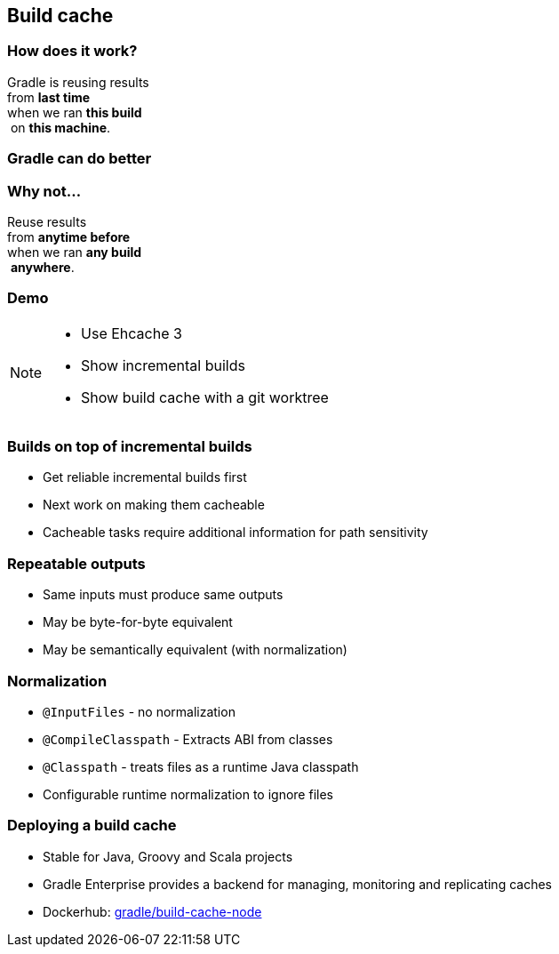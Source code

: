 [background-color="#01303a"]
== Build cache

=== How does it work?

Gradle is reusing results +
from *last time*  +
when we ran *this build* +
 on *this machine*. +

=== Gradle can do better

=== Why not...

Reuse results +
from *anytime before*  +
when we ran *any build* +
 *anywhere*. +

[background-color="#01303a"]
=== Demo

[NOTE.speaker]
--
* Use Ehcache 3
* Show incremental builds
* Show build cache with a git worktree
--

=== Builds on top of incremental builds

[%step]
* Get reliable incremental builds first
* Next work on making them cacheable
* Cacheable tasks require additional information for path sensitivity

=== Repeatable outputs

[%step]
* Same inputs must produce same outputs
* May be byte-for-byte equivalent
* May be semantically equivalent (with normalization)

=== Normalization

[%step]
* `@InputFiles` - no normalization
* `@CompileClasspath` - Extracts ABI from classes
* `@Classpath` - treats files as a runtime Java classpath
* Configurable runtime normalization to ignore files

=== Deploying a build cache

* Stable for Java, Groovy and Scala projects
* Gradle Enterprise provides a backend for managing, monitoring and replicating caches
* Dockerhub: https://hub.docker.com/r/gradle/build-cache-node/[gradle/build-cache-node]

